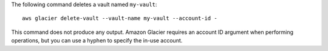 The following command deletes a vault named ``my-vault``::

  aws glacier delete-vault --vault-name my-vault --account-id -

This command does not produce any output. Amazon Glacier requires an account ID argument when performing operations, but you can use a hyphen to specify the in-use account.